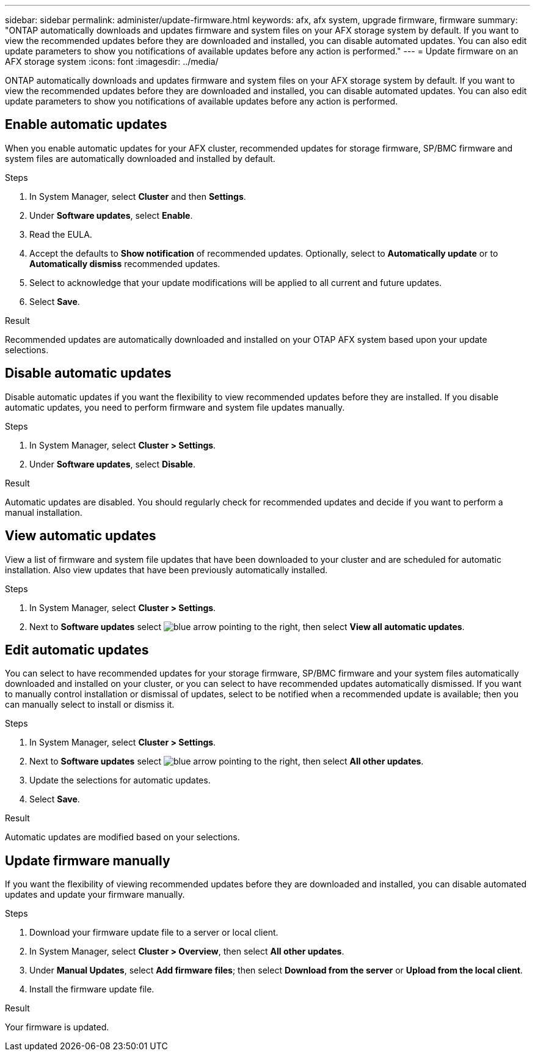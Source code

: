 ---
sidebar: sidebar
permalink: administer/update-firmware.html
keywords: afx, afx system, upgrade firmware, firmware
summary: "ONTAP automatically downloads and updates firmware and system files on your AFX storage system by default.  If you want to view the recommended updates before they are downloaded and installed, you can disable automated updates. You can also edit update parameters to show you notifications of available updates before any action is performed."
---
= Update firmware on an AFX storage system
:icons: font
:imagesdir: ../media/

[.lead]
ONTAP automatically downloads and updates firmware and system files on your AFX storage system by default.  If you want to view the recommended updates before they are downloaded and installed, you can disable automated updates. You can also edit update parameters to show you notifications of available updates before any action is performed.

== Enable automatic updates

When you enable automatic updates for your AFX cluster, recommended updates for storage firmware, SP/BMC firmware and system files are automatically downloaded and installed by default.

.Steps

. In System Manager, select *Cluster* and then *Settings*.
. Under *Software updates*, select *Enable*.
. Read the EULA.
. Accept the defaults to *Show notification* of recommended updates.  Optionally, select to *Automatically update* or to *Automatically dismiss* recommended updates.
. Select to acknowledge that your update modifications will be applied to all current and future updates.
. Select *Save*.

.Result

Recommended updates are automatically downloaded and installed on your OTAP AFX system based upon your update selections.

== Disable automatic updates

Disable automatic updates if you want the flexibility to view recommended updates before they are installed.  If you disable automatic updates, you need to perform firmware and system file updates manually. 

.Steps

. In System Manager, select *Cluster > Settings*.
. Under *Software updates*, select *Disable*.

.Result

Automatic updates are disabled.  You should regularly check for recommended updates and decide if you want to perform a manual installation.

== View automatic updates

View a list of firmware and system file updates that have been downloaded to your cluster and are scheduled for automatic installation.  Also view updates that have been previously automatically installed.

.Steps

. In System Manager, select *Cluster > Settings*.
. Next to *Software updates* select image:icon_arrow.gif[blue arrow pointing to the right], then select *View all automatic updates*.

== Edit automatic updates

You can select to have recommended updates for your storage firmware, SP/BMC firmware and your system files automatically downloaded and installed on your cluster, or you can select to have recommended updates automatically dismissed.  If you want to manually control installation or dismissal of updates, select to be notified when a recommended update is available; then you can manually select to install or dismiss it. 

.Steps

. In System Manager, select *Cluster > Settings*.
. Next to *Software updates* select image:icon_arrow.gif[blue arrow pointing to the right], then select *All other updates*.
. Update the selections for automatic updates.
. Select *Save*.

.Result

Automatic updates are modified based on your selections.

== Update firmware manually

If you want the flexibility of viewing recommended updates before they are downloaded and installed, you can disable automated updates and update your firmware manually.

.Steps

. Download your firmware update file to a server or local client.
. In System Manager, select *Cluster > Overview*, then select *All other updates*.
. Under *Manual Updates*, select *Add firmware files*; then select *Download from the server* or *Upload from the local client*.
. Install the firmware update file.

.Result

Your firmware is updated.
